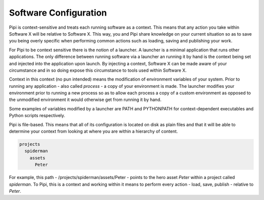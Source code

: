 Software Configuration
======================

Pipi is context-sensitive and treats each running software as a context. This means that any action you take within Software X will be relative to Software X. This way, you and Pipi share knowledge on your current situation so as to save you being overly specific when performing common actions such as loading, saving and publishing your work.

For Pipi to be context sensitive there is the notion of a launcher. A launcher is a minimal application that runs other applications. The only difference between running software via a launcher an running it by hand is the context being set and injected into the application upon launch. By injecting a context, Software X can be made aware of your circumstance and in so doing expose this circumstance to tools used within Software X.

Context in this context (no pun intended) means the modification of environment variables of your system. Prior to running any application - also called `process` - a copy of your environment is made. The launcher modifies your environment prior to running a new process so as to allow each process a copy of a custom environment as opposed to the unmodified environment it would otherwise get from running it by hand.

Some examples of variables modified by a launcher are PATH and PYTHONPATH for context-dependent executables and Python scripts respectively.

Pipi is file-based. This means that all of its configuration is located on disk as plain files and that it will be able to determine your context from looking at where you are within a hierarchy of content.

.. code-block:: bash

	projects
	  spiderman
	    assets
	      Peter

For example, this path - /projects/spiderman/assets/Peter - points to the hero asset `Peter` within a project called `spiderman`. To Pipi, this is a context and working within it means to perform every action - load, save, publish - relative to `Peter`.